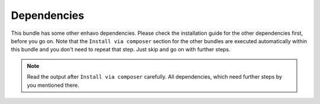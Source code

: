 Dependencies
------------

This bundle has some other enhavo dependencies. Please check the installation guide for the other dependencies first,
before you go on. Note that the ``Install via composer`` section for the other bundles are executed automatically
within this bundle and you don't need to repeat that step. Just skip and go on with further steps.

.. note::

  Read the output after ``Install via composer`` carefully. All dependencies, which need further steps by you mentioned there.

